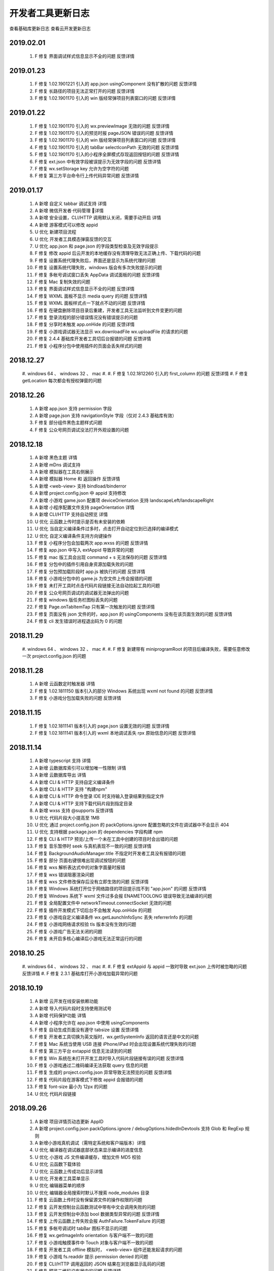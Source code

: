 开发者工具更新日志
=====================

查看基础库更新日志 查看云开发更新日志


2019.02.01
----------------------------------

  #. F 修复 界面调试样式信息显示不全的问题 反馈详情

2019.01.23
----------------------------------

  #. F 修复 1.02.1901221 引入的 app.json usingComponent 没有扩散的问题 反馈详情
  #. F 修复 长路径的项目无法正常打开的问题 反馈详情
  #. F 修复 1.02.1901170 引入的 win 版经常弹项目列表窗口的问题 反馈详情

2019.01.22
----------------------------------

  #. F 修复 1.02.1901170 引入的 wx.previewImage 无效的问题 反馈详情
  #. F 修复 1.02.1901170 引入的预览时报 pageJSON 错误的问题 反馈详情
  #. F 修复 1.02.1901170 引入的 win 版经常弹项目列表窗口的问题 反馈详情
  #. F 修复 1.02.1901170 引入的 tabBar selectIconPath 无效的问题 反馈详情
  #. F 修复 1.02.1901170 引入的小程序全屏模式存现返回按钮的问题 反馈详情
  #. F 修复 ext.json 中有效字段被误提示为无效字段的问题 反馈详情
  #. F 修复 wx.setStorage key 允许为空字符的问题
  #. F 修复 第三方平台命令行上传代码异常问题 反馈详情

2019.01.17
----------------------------------

  #. A 新增 自定义 tabbar 调试支持 详情
  #. A 新增 微信开发者·代码管理 详情
  #. A 新增 安全设置，CLI/HTTP 调用默认关闭，需要手动开启 详情
  #. A 新增 游客模式可以修改 appid
  #. U 优化 新建项目流程
  #. U 优化 开发者工具模态弹窗反馈的交互
  #. U 优化 app.json 和 page.json 的字段类型检查及无效字段提示
  #. F 修复 修改 appid 后云开发的本地缓存没有清理导致无法正确上传、下载代码的问题
  #. F 修复 设置系统代理失败后，界面还是显示为系统代理的问题
  #. F 修复 设置系统代理失败，windows 版会有多次失败提示的问题
  #. F 修复 多帐号调试窗口丢失 AppData 调试面板的问题 反馈详情
  #. F 修复 Mac 复制失效的问题
  #. F 修复 界面调试样式信息显示不全的问题 反馈详情
  #. F 修复 WXML 面板不显示 media query 的问题 反馈详情
  #. F 修复 WXML 面板样式点一下就点不动的问题 反馈详情
  #. F 修复 在硬盘删除项目目录后重建，开发者工具无法监听到文件变更的问题
  #. F 修复 登录流程的部分错误情况没有错误提示的问题
  #. F 修复 分享时未触发 app.onHide 的问题 反馈详情
  #. F 修复 小游戏调试器无法显示 wx.downloadFile wx.uploadFile 的请求的问题
  #. F 修复 2.4.4 基础库开发者工具切后台报错的问题 反馈详情
  #. F 修复 小程序分包中使用插件的页面会丢失样式的问题

2018.12.27
----------------------------------

  #. windows 64 、 windows 32 、 mac
  #.
  #. F 修复 1.02.1812260 引入的 first_column 的问题 反馈详情
  #. F 修复 getLocation 每次都会有授权弹窗的问题

2018.12.26
----------------------------------

  #. A 新增 app.json 支持 permission 字段
  #. A 新增 page.json 支持 navigationStyle 字段（仅对 2.4.3 基础库有效）
  #. F 修复 部分组件黑色主题样式问题
  #. F 修复 公众号网页调试没法打开外观设置的问题

2018.12.18
----------------------------------

  #. A 新增 黑色主题 详情
  #. A 新增 mDns 调试支持
  #. A 新增 模拟器在工具右侧展示
  #. A 新增 模拟器 Home 和 返回操作 反馈详情
  #. A 新增 <web-view> 支持 bindload/binderror
  #. A 新增 project.config.json 中 appid 支持修改
  #. A 新增 小游戏 game.json 配置项 deviceOrientation 支持 landscapeLeft/landscapeRight
  #. A 新增 小程序配置文件支持 pageOrientation 详情
  #. A 新增 CLI/HTTP 支持自动预览 详情
  #. U 优化 云函数上传时提示是否有未安装的依赖
  #. U 优化 当自定义编译条件过多时，点击打开自动定位到已选择的编译模式
  #. U 优化 自定义编译条件支持方向键操作
  #. F 修复 小程序分包会加载两次 app.wxss 的问题 反馈详情
  #. F 修复 app.json 中写入 extAppid 导致异常的问题
  #. F 修复 mac 版工具会出现 command + s 无法保存的问题 反馈详情
  #. F 修复 分包中的插件引用自身资源加载失败的问题
  #. F 修复 分包预加载阶段时 app.js 被执行的问题 反馈详情
  #. F 修复 小游戏分包中的 game.js 为空文件上传会报错的问题
  #. F 修复 未打开工具时点击代码片段链接无法自动拉起工具的问题
  #. F 修复 公众号网页调试的调试器无法弹出的问题
  #. F 修复 windows 版任务栏图标丢失的问题
  #. F 修复 Page.onTabItemTap 只有第一次触发的问题 反馈详情
  #. F 修复 页面没有 json 文件的时，app.json 的 usingComponents 没有在该页面生效的问题 反馈详情
  #. F 修复 cli 发生错误时进程退出码为 0 的问题

2018.11.29
----------------------------------

  #. windows 64 、 windows 32 、 mac
  #.
  #. F 修复 新建带有 miniprogramRoot 的项目后编译失败，需要任意修改一次 project.config.json 的问题

2018.11.28
----------------------------------

  #. A 新增 云函数定时触发器 详情
  #. F 修复 1.02.1811150 版本引入的部分 Windows 系统出现 wxml not found 的问题 反馈详情
  #. F 修复 小游戏分包加载失败的问题 反馈详情

2018.11.15
----------------------------------

  #. F 修复 1.02.1811141 版本引入的 page.json 设置无效的问题 反馈详情
  #. F 修复 1.02.1811141 版本引入的 wxml 本地调试丢失 rpx 原始信息的问题 反馈详情

2018.11.14
----------------------------------

  #. A 新增 typescript 支持 详情
  #. A 新增 云数据库索引可以增加唯一性限制 详情
  #. A 新增 云数据库导出 详情
  #. A 新增 CLI & HTTP 支持自定义编译条件
  #. A 新增 CLI & HTTP 支持 "构建npm"
  #. A 新增 CLI & HTTP 命令登录 IDE 时支持输入登录结果到指定文件
  #. A 新增 CLI & HTTP 支持下载代码片段到指定目录
  #. A 新增 wxss 支持 @supports 反馈详情
  #. U 优化 代码片段大小提高至 1MB
  #. U 优化 通过 project.config.json 的 packOptions.ignore 配置忽略的文件在调试器中不会显示 404
  #. U 优化 支持根据 package.json 的 dependencies 字段构建 npm
  #. F 修复 CLI & HTTP 预览/上传一个未在工具中创建的项目时会出错的问题
  #. F 修复 音乐暂停时 seek 与真机表现不一致的问题 反馈详情
  #. F 修复 BackgroundAudioManager.title 不指定时开发者工具没有报错的问题
  #. F 修复 部分 页面右键很难出现调试按钮的问题
  #. F 修复 wxs 解析表达式中的对象字面量时报错
  #. F 修复 wxs 错误阻塞渲染问题
  #. F 修复 wxs 文件修改保存后没有立即生效的问题 反馈详情
  #. F 修复 Windows 系统打开位于网络路径的项目提示找不到 "app.json" 的问题 反馈详情
  #. F 修复 Windows 系统下 wxml 文件过多会报 ENAMETOOLONG 错误导致无法编译的问题
  #. F 修复 全局配置文件中 networkTimeout.connectSocket 无效的问题
  #. F 修复 插件开发模式下切后台不会触发 App.onHide 的问题
  #. F 修复 小游戏自定义编译条件 wx.getLaunchInfoSync 丢失 referrerInfo 的问题
  #. F 修复 小游戏网络请求校验 tls 版本没有生效的问题
  #. F 修复 小游戏广告无法关闭的问题
  #. F 修复 未开启多核心编译后小游戏无法正常运行的问题

2018.10.25
----------------------------------

  #. windows 64 、 windows 32 、 mac
  #.
  #. F 修复 extAppid 与 appid 一致时导致 ext.json 上传时被忽略的问题 反馈详情
  #. F 修复 2.3.1 基础库打开小游戏加载异常的问题

2018.10.19
----------------------------------

  #. A 新增 云开发在线安装依赖功能
  #. A 新增 导入代码片段时支持使用测试号
  #. A 新增 代码保护功能 详情
  #. A 新增 小程序允许在 app.json 中使用 usingComponents
  #. F 修复 自动生成页面没有遵守 tabsize 设置 反馈详情
  #. F 修复 开发者工具切换为英文版时，wx.getSystemInfo 返回的语言还是中文的问题
  #. F 修复 Mac 系统当使用 USB 连接 iPhone/iPad 时会出现设置系统代理失败的问题
  #. F 修复 第三方平台 extappid 信息无法读到的问题
  #. F 修复 Win 系统在未打开开发工具时导入代码片段链接有误的问题 反馈详情
  #. F 修复 小游戏通过二维码编译无法获取 query 信息的问题
  #. F 修复 生成的 project.config.json 异常导致无法预览的问题 反馈详情
  #. F 修复 代码片段在游客模式下修改 appid 会报错的问题
  #. F 修复 font-size 最小为 12px 的问题
  #. U 优化 代码片段链接

2018.09.26
----------------------------------

  #. A 新增 项目详情页动态更新 AppID
  #. A 新增 project.config.json packOptions.ignore / debugOptions.hidedInDevtools 支持 Glob 和 RegExp 规则
  #. A 新增小游戏真机调试（需特定系统和客户端版本）详情
  #. U 优化 编译器在调试器底部状态来显示编译的进度信息
  #. U 优化 小游戏 JS 文件编译缓存，增加文件 MD5 校验
  #. U 优化 云函数下载体验
  #. U 优化 云函数上传成功后显示详情
  #. U 优化 开发者工具菜单显示
  #. U 优化 编辑器菜单的顺序
  #. U 优化 编辑器全局搜索时默认不搜索 node_modules 目录
  #. F 修复 云函数上传时没有保留源文件的操作权限的问题
  #. F 修复 云开发控制台云函数测试中带有中文会调用失败的问题
  #. F 修复 云开发控制台中添加 bool 数据类型异常的问题 反馈详情
  #. F 修复 上传云函数上传失败会报 AuthFailure.TokenFailure 的问题
  #. F 修复 多帐号调试时 tabBar 图标不显示的问题
  #. F 修复 wx.getImageInfo orientation 与客户端不一致的问题
  #. F 修复 小游戏触摸事件中 Touch 对象与客户端不一致的问题
  #. F 修复 开发者工具 offline 模拟时， <web-view> 组件还能发起请求的问题
  #. F 修复 小游戏 fs.readdir 提示 permission denied 的问题
  #. F 修复 CLI/HTTP 调用返回的 JSON 结果在浏览器显示乱码的问题
  #. F 修复 预览二维码没有居中的问题 反馈详情

2018.09.11
----------------------------------

  #. windows 64 、 windows 32 、 mac
  #.
  #. F 修复 1.02.1809101 版本在32位 windows 机器出现 wxml 编译失败导致异常的问题 反馈详情

2018.09.10
----------------------------------

  #. A 新增 小程序·云开发 详情
  #. F 修复 部分 windows 机器第一次点击预览会闪烁黑屏的问题
  #. F 修复 WXS 的 switch case 负数报错 反馈详情
  #. F 修复 无法调试客服按钮 反馈详情
  #. F 修复 开发者工具调用 wx.getAccountInfoSync 获取到的appid为空 反馈详情
  #. F 修复 第三方平台调用 wx.getAccountInfoSync 返回的不是 extAppId 反馈详情
  #. F 修复 编译前预处理命令不生效 反馈详情
  #. F 修复 packOptions.ignore 指定了在小程序目录内的文件的话会导致小程序无法启动 反馈详情
  #. 对 Beta 版用户的额外更新说明（相对于 Beta 版工具的额外更新内容）：
  #.
  #. A 新增 小游戏云开发 QuickStart
  #. F 修复 云开发控制台数据库经纬度显示反了 反馈详情

2018.08.30
----------------------------------

  #. A 新增 版本管理 详情
  #. A 新增 体验评分 详情
  #. A 新增 npm 支持 详情
  #. A 新增 英文版支持
  #. A 新增 小程序分包预加载调试（需基础库2.3.0支持）
  #. A 新增 小程序独立分包调试
  #. A 新增 plugin.json 中新增 page 会自动生成页面
  #. A 新增 代码片段管理反选功能
  #. A 新增 wxml 标签属性支持数字
  #. A 新增 编辑器折叠所有文件夹功能
  #. A 新增 项目配置支持 debugOptions 选项，可以隐藏指定源文件避免调试器不响应 详情
  #. F 修复 部分 windows 机器无法启动开发工具的问题 反馈详情
  #. F 修复 模拟器独立窗口后，最小化工具界面，页面刷新/切换后不渲染的问题 反馈详情
  #. F 修复 tabBar 图标失效的问题 反馈详情
  #. F 修复 打开一个新项目窗口然后关闭，会导致之前打开的项目窗口中 wx.connectSocket 无法设置 header 的问题
  #. F 修复 js 文件有非 UTF-8 格式的会导致预览时一直在 loading 的问题
  #. F 修复 自定义组件文件名中有空格会导致 wxml 编译失败的问题
  #. F 修复 自定义组件 wx:if 逻辑编译错误的问题 反馈详情
  #. F 修复 wxml 文件中有 <!----> 会导致异常的问题反馈详情
  #. F 修复 分包中 wxml 编译错误，控制台没有正常报错的问题
  #. F 修复 windows 版创建代码片段时名字使用特殊字符导致创建临时目录出错的问题
  #. F 修复 windows 版在控制台上按 ctrl + 鼠标滚轮会导致界面缩放的问题
  #. F 修复 小游戏意见反馈组件图片无法加载的问题 反馈详情
  #. U 优化 上传时版本号过短的问题 反馈详情
  #. U 优化 API 回调的实现逻辑

2018.08.08
----------------------------------

  #. F 修复 Mac 版开发者工具代理一直是 “直连网络” 的问题

2018.08.01
----------------------------------

  #. F 修复 小程序使用分包后，云测试提示代码包上限有误的问题 反馈详情
  #. F 修复 素材管理文件列表内容重叠的问题 反馈详情
  #. F 修复 模拟器工具栏消失的问题 反馈详情

2018.07.20
----------------------------------

  #. F 修复 1.02.1807120 带来的编译不生效的问题 反馈详情
  #. F 修复 界面调试样式覆盖规则计算错误的问题 反馈详情
  #. F 修复 分包根目录名字后缀相同时报错的问题 反馈详情

2018.07.12
----------------------------------

  #. A 新增 多帐号调试 详情
  #. A 新增 iPad 及横屏调试
  #. A 新增 素材管理支持 svg 文件
  #. A 新增 编辑器全局搜索支持更多文本文件
  #. U 优化 编辑器菜单采用原生菜单，避免被其他界面遮盖导致显示不全
  #. F 修复 远程调试网络面板某些请求会有乱码的问题 反馈详情
  #. F 修复 自定义组件在 1.6.3 基础库开发者工具报错的问题 反馈详情
  #. F 修复 快速编译，快速弹出/收回模拟器导致开发者工具黑屏的问题
  #. F 修复 断网后点击登录会出现开发者工具白屏的问题
  #. F 修复 用户代码触发开发者工具上传的问题 反馈详情
  #. F 修复 wx.setBackgroundColor 和 wx.setBackgroundTextStyle 在页面生命周期使用会报错的问题
  #. F 修复 插件功能页 json 配置没有生效的问题 反馈详情
  #. F 修复 界面调试样式覆盖规则计算错误的问题 反馈详情
  #. F 修复 wx.createAudioInstance src 是本地项目文件，动态设置 volume = 0 再设置回 1 后没有声音的问题
  #. F 修复 小游戏分包加载时，分包大小只包含 JS 文件的问题
  #. F 修复 小游戏使用分包时，2.1.0 以下基础库无法调试的问题 反馈详情
  #. F 修复 小游戏 wx.createUserInfoButton 无法使用本地图片的问题
  #. F 修复 通过二维码编译的场景值不符合预期的问题 反馈详情
  #. F 修复 wx.showToast icon = 'none' 时无法穿透的问题 反馈详情
  #. F 修复 自定义分析窗口无法再次打开的问题 反馈详情
  #. F 修复 分包根目录名字后缀相同时报错的问题 反馈详情

2018.06.12
----------------------------------

  #. windows 64 、 windows 32 、 mac
  #.
  #. A 新增 TGit 工具栏入口 详情
  #. F 修复 远程调试分包中使用插件报错的问题

2018.06.08
----------------------------------

  #. A 新增 自动预览功能 详情
  #. A 新增 远程调试 Network 面板
  #. A 新增 模拟器静音功能
  #. A 新增 代码断点检测及提示
  #. A 新增 支持插件页面
  #. A 新增 上传插件时推荐版本号
  #. A 新增 Storage 面板清除按钮及数据详情展示
  #. A 新增 项目详情 appid 复制按钮
  #. F 修复 Win10 1803 版本出现自动编译的问题 反馈详情
  #. F 修复 1.02.1805181 引入的组件中使用抽象节点 componentGenerics 时异常的问题 反馈详情
  #. F 修复 因在循环中使用断点导致重新编译时提示重启耗时过久的问题 反馈详情
  #. F 修复 项目中引入新插件时报错，需要切换一下基础库才能使用的问题
  #. F 修复 navigationStyle 为 custom 时显示异常的问题
  #. F 修复 wx.setTabbarItem 后重新编译无法恢复的问题 反馈详情
  #. F 修复 远程调试 typescript 源文件内容丢失的问题
  #. F 修复 压缩后的 js 文件无法正常格式化的问题
  #. F 修复 小游戏视频广告在模拟器缩放的情况下尺寸异常的问题

2018.05.18
----------------------------------

  #. windows 64 、 windows 32 、 mac
  #.
  #. F 修复 1.02.1805150 引入的 <web-view> 组件显示异常的问题 反馈详情
  #. F 修复 1.02.1805150 引入的小屏幕电脑上模拟器容器没有滚动条的问题
  #. F 修复 小程序 iPhoneX 模拟器刘海丢失的问题
  #. F 修复 覆盖安装后启动的工具版本号还是旧版本的问题
  #. F 修复 windows 安装界面乱码的问题 反馈详情
  #. F 修复 自定义组件中节点动态删除导致 wxml 面板白屏的问题 反馈详情
  #. F 修复 小游戏调用 wx.setPreferredFramesPerSecond 后丢帧的问题
  #. F 修复 小游戏使用 fs.writeFileSync 写入一个 ArrayBuffer 类型的数据，encoding 指定为 binary 时会导致写入的文件内容错误的问题
  #. F 修复 使用插件时，插件中的图片没有显示的问题
  #. F 修复 小程序中带有 sourcemap 时解析失败导致上传报错的问题

2018.05.15
----------------------------------

  #. A 新增 素材管理功能 详情
  #. A 新增 工具栏右键进行工具栏管理 详情
  #. A 新增 独立窗口显示模拟器和调试器的功能 详情
  #. A 新增 可以在工具栏切换小程序模式和插件模式
  #. A 新增 小程序使用的插件有更新时，在控制台提示插件更新
  #. A 新增 小游戏 wx.createUserInfoButton 调试支持（基础库需选择2.0.6）
  #. A 新增 当插件有更新时，在插件使用者的调试器控制台提示更新
  #. A 新增 插件 README.md 文档编辑及上传功能
  #. A 新增 小游戏广告展示
  #. U 优化 多核编译的实现方案
  #. U 优化 开发者工具中基础库的更新逻辑，实时获取最新的基础库
  #. F 修复 1.02.1804251 引入的修改 game.json 中的 deviceOrientation 不生效的问题
  #. F 修复 1.02.1804251 引入的小游戏重新编译时音效没有重置的问题
  #. F 修复 1.02.1804251 引入的 addEventListener 报错导致无法显示页面的问题 反馈详情
  #. F 修复 小游戏 wx.getUpdateManager 无效的问题
  #. F 修复 小游戏 wx.onShow 偶尔不触发的问题
  #. F 修复 小游戏默认背景颜色与真机不一致的问题
  #. F 修复 小游戏 状态栏位置异常的问题
  #. F 修复 小程序业务逻辑（复杂计算或死循环）导致重新编译无效的问题
  #. F 修复 横屏时 iPhoneX 刘海位置异常的问题
  #. F 修复 wx.showModal 在页面路由之后消失的问题
  #. F 修复 开启自动保存修改时，在 app.json 中新增 page 出现多个中间页面的问题
  #. F 修复 开发者工具 1.6.0 基础库调用 wx.createInnerAudioContext 无效的问题
  #. F 修复 <picker fields="year" value="2018"/> 显示 1970 的问题 反馈详情
  #. F 修复 开发者工具支持 HTTP2 而真机不支持 HTTP2，导致网络 Response Headers 大小写不一致的问题
  #. F 修复 不处理 wx.authorize 授权窗，直接重新编译，再也无法弹出授权窗，清除缓存编译也无法弹出的问题
  #. F 修复 多开项目时社区消息会重复通知的问题
  #. F 修复 命令行调用无法打开游客模式的项目的问题
  #. F 修复 点击胶囊关闭按钮，不会触发 App.onHide 的问题
  #. F 修复 自带背景音乐播放器窗口没有播放按钮的问题 反馈详情
  #. F 修复 快速修改 text 节点时在 WXML 面板中显示异常的问题
  #. F 修复 referrerInfo.extraData 类型与文档不一致的问题 反馈详情
  #. F 修复 <web-view> src 没有更新的问题 反馈详情

2018.04.25
----------------------------------

  #. A 新增 搜索动态页 详情
  #. A 新增 wx.getUserInfo 升级提示
  #. F 修复 小游戏使用自定义编译条件预览时，真机没有 query 的问题
  #. F 修复 2.0.0 基础库 <button open-type="getUserInfo"></button> 无效的问题 反馈详情

2018.04.12
----------------------------------

  #. F 修复 1.02.1804080 引入的编译条件为分包内页面时无法加载的问题 反馈详情
  #. F 修复 1.02.1804080 引入的页面白屏的问题 反馈详情
  #. F 修复 未使用插件时，出现 [non-writable] 的提示的问题
  #. F 修复 navigationStyle 为 'custom' 时，获取的 windowHeight 与真机不一致的问题 反馈详情
  #. F 修复 wx.showModal 没有覆盖 tabbar 的问题

2018.04.08
----------------------------------

  #. A 新增 编辑器文件标签打开策略设置
  #. A 新增 iPhone X 刘海效果
  #. A 新增 App.onPageNotFound 的调试支持 详情
  #. A 新增 远程调试带插件的小程序支持
  #. A 新增 project.config.json 的 ignore 字段 详情
  #. A 新增 项目设置中展示插件信息、分包大小
  #. A 新增 自定义预处理命令 详情
  #. A 新增 支持分包中使用插件
  #. F 修复 同步 API 导致内存泄漏的问题
  #. F 修复 <web-view> 链接带 #wechat_redirect 无法加载的问题
  #. F 修复 在 tabbar 页面调用 wx.redirectTo 后再调用 wx.switchTab 到同一 tabbar，页面出错的问题
  #. F 修复 网络请求 API 没有带上对应模拟器设备的 userAgent 的问题
  #. F 修复 项目管理删除无效项目不生效的问题 反馈详情
  #. F 修复 只有设置页面时，无法关闭开发者工具的问题
  #. F 修复 当项目目录在 node_modules 下时，无法感知文件变更的问题
  #. F 修复 1.02.1803210 版本导致的 WXML 面板，某些情况下不显示子节点的问题 反馈详情
  #. F 修复 远程调试 CanvasContext.measureText 报错的问题
  #. F 修复 WXML 面板无法审查自定义组件内节点的问题
  #. F 修复 WXSS 文件解析异常导致无法查看节点样式的问题 反馈详情
  #. F 修复 某些情况下新增编译条件无效的问题 反馈详情
  #. F 修复 切换模拟器网络为 offline 后，Socket接口还能正常发送的问题。
  #. F 修复 BackgroundAudioManager 不回调 onCanplay 的问题 反馈详情

2018.04.12
----------------------------------

  #. F 修复 1.02.1804080 引入的编译条件为分包内页面时无法加载的问题 反馈详情
  #. F 修复 1.02.1804080 引入的页面白屏的问题 反馈详情
  #. F 修复 未使用插件时，出现 [non-writable] 的提示的问题
  #. F 修复 navigationStyle 为 'custom' 时，获取的 windowHeight 与真机不一致的问题 反馈详情
  #. F 修复 wx.showModal 没有覆盖 tabbar 的问题

2018.04.08
----------------------------------

  #. A 新增 编辑器文件标签打开策略设置
  #. A 新增 iPhone X 刘海效果
  #. A 新增 App.onPageNotFound 的调试支持 详情
  #. A 新增 远程调试带插件的小程序支持
  #. A 新增 project.config.json 的 ignore 字段 详情
  #. A 新增 项目设置中展示插件信息、分包大小
  #. A 新增 自定义预处理命令 详情
  #. A 新增 支持分包中使用插件
  #. F 修复 同步 API 导致内存泄漏的问题
  #. F 修复 <web-view> 链接带 #wechat_redirect 无法加载的问题
  #. F 修复 在 tabbar 页面调用 wx.redirectTo 后再调用 wx.switchTab 到同一 tabbar，页面出错的问题
  #. F 修复 网络请求 API 没有带上对应模拟器设备的 userAgent 的问题
  #. F 修复 项目管理删除无效项目不生效的问题 反馈详情
  #. F 修复 只有设置页面时，无法关闭开发者工具的问题
  #. F 修复 当项目目录在 node_modules 下时，无法感知文件变更的问题
  #. F 修复 1.02.1803210 版本导致的 WXML 面板，某些情况下不显示子节点的问题 反馈详情
  #. F 修复 远程调试 CanvasContext.measureText 报错的问题
  #. F 修复 WXML 面板无法审查自定义组件内节点的问题
  #. F 修复 WXSS 文件解析异常导致无法查看节点样式的问题 反馈详情
  #. F 修复 某些情况下新增编译条件无效的问题 反馈详情
  #. F 修复 切换模拟器网络为 offline 后，Socket接口还能正常发送的问题。
  #. F 修复 BackgroundAudioManager 不回调 onCanplay 的问题 反馈详情

2018.03.21
----------------------------------

  #. windows 64 、 windows 32 、 mac
  #.
  #. F 修复 TLS 版本校验出错的问题 反馈详情
  #. F 修复 wx.chooseVideo 没有回调的问题
  #. F 修复 插件中没有 WXML 文件时报错的问题
  #. F 修复 开发者工具更新逻辑异常的问题

2018.03.15
----------------------------------

  #. F 修复 上报更新导致 wx.uploadFile 返回值异常的问题
  #. F 修复 申请测试报告时报错的问题 反馈详情
  #. F 修复 频繁调用 wx.downloadFile 后 wx.saveFile 于同一网络图片时，可能出错的问题
  #. F 修复 wx.setTabBarItem 不支持图标地址绝对路径的问题 反馈详情
  #. F 修复 onShareAppMessage 不能展示临时图片的问题
  #. F 修复 插件中自定义组件样式丢失的问题 反馈详情
  #. F 修复 审查节点时，WXML 面板没有高亮对应节点的问题 反馈详情
  #. F 修复 工具覆盖安装后出现无法监听文件变更的问题 反馈详情

2018.03.13
----------------------------------

  #. A 新增 小程序插件开发支持 详情
  #. A 新增 小程序代码片段功能 详情
  #. A 新增 通过二维码调试功能，可以调试获取二维码所生成的二维码
  #. A 新增 Network 面板显示 wx.uploadFile、wx.downloadFile 的内容
  #. A 新增 wx.getImageInfo 返回图片的方向和类型
  #. F 修复 界面调试没有显示 padding、margin 的问题
  #. F 修复 wx.request 没有校验 method 的问题 反馈详情
  #. F 修复 项目列表页中没有按最近使用时间排序的问题
  #. F 修复 小游戏编译条件场景值为 1044 时没有 shareInfo 的问题
  #. F 修复 网页调试 devicePixelRatio 不正确的问题 反馈详情
  #. F 修复 tabbar 没有 icon 时文字没有居中对齐的问题反馈详情
  #. F 修复 腾讯云恢复开发环境后，选择智能上传时，没有全量上传的问题
  #. F 修复 开发者工具可以新建名称为 "." 的文件夹的问题 反馈详情
  #. F 修复 公众号网页调试地址栏下拉选择错误的问题
  #. U 优化 开发者工具卡顿的问题

2018.02.27
----------------------------------

  #. F 修复 长文本中文乱码问题 反馈详情
  #. F 修复 用命令行 / http 上传第三方平台小程序代码没有上传至对应用户的问题 反馈详情

2018.02.08
----------------------------------

  #. A 新增 iPhone X 尺寸
  #. U 更新 自动补全更新
  #. F 修复 多开时登录态丢失问题 反馈详情
  #. F 修复 Windows 某些版本下工具可能打不开的问题 反馈详情
  #. F 修复 硬盘空间满的时候，如果保存出错文件会被清空的问题 反馈详情
  #. F 修复 wx.getSystemInfo 返回缺少 batteryLevel 的问题
  #. F 修复 部分 API 自动补全格式错误 反馈详情
  #. F 修复 wx.navigateBackMiniProgram 返回信息错误问题 反馈详情
  #. F 修复 焦点不在编辑器时，按下跳转文件快捷键没有自动让它获取到焦点的问题
  #. F 修复 在 app.json 编辑 pages 自动创建文件时，路径逾越了项目路径也能成功的问题
  #. F 修复 app.json 中 enablePullDownRefresh 没有严格校验类型的问题 反馈详情

2018.02.01
----------------------------------

  #. A 新增 多开项目
  #. A 新增 小程序远程调试(需要更新客户端版本) 详情
  #. A 新增 sourceMap 文件解析
  #. A 新增 wx.showTabBar、wx.hideTabBar、wx.setTabBarStyle、wx.setTabBarItem、Page.onTabItemTap 调试支持
  #. F 修复 1.02.1801081 版本 wxss 编译器更新失败的问题 反馈详情
  #. F 修复 使用自定义组件后 AppData 面板无法使用的问题 反馈详情
  #. F 修复 Mac 版本，如果目录存在 .DS_Store，删除目录时提示非空的问题
  #. F 修复 部分系统上黑屏的问题 反馈详情
  #. F 修复 部分系统上无法获取 webgl 的问题 反馈详情

2017.12.15
----------------------------------

  #. A 新增 命令行调用工具执行打开、预览、上传等功能 详情
  #. A 新增 通过 HTTP 调用工具执行打开、预览、上传等功能 详情
  #. A 新增 编辑器 Git 展示支持 详情
  #. A 新增 第三方平台 ext.json 新增 directCommit 字段,用于直接代小程序提交审核 详情
  #. A 新增 WXML 面板属性自动补全
  #. U 更新 编辑器自动补全
  #. U 优化 提升预览上传性能，预览时展示正在编译的文件
  #. U 优化 增加预览上传队列，优化频繁预览上传的性能
  #. U 优化 项目列表小程序封面截图策略与性能
  #. U 优化 创建项目时目录不合法的提示

2017.11.30
----------------------------------

  #. A 新增 详情页中展示基础库用户使用率及线上版小程序设置的最低基础库
  #. A 新增 项目详情页显示业务域名（webview 可信域名）
  #. A 新增 开启不校验安全域名时，也不校验 webview 的业务域名
  #. F 修复 场景值为 1044 时，返回的 scene 字段是 String 类型而不是 Number 类型的问题
  #. F 修复 断网的时候 socket 没有提示信息的问题
  #. F 修复 安装包重复下载问题
  #. F 修复 wx.downloadFile 响应 404 时，没有返回 tempFilePath 的问题
  #. F 修复 project.config.json 中 miniprogramRoot 设置的路径以 / 结尾的话会导致编辑器保存自动编译不成功的问题
  #. F 修复 支持 sourcemap 文件在调试器中的加载。反馈详情
  #. U 优化 复制二维码的交互
  #. U 优化 创建项目页增加注册小程序的入口

2017.11.16
----------------------------------

  #. F 修复 导航条背景色错误时白屏问题 反馈详情
  #. F 修复 小程序页面跳转时 WXML 面板可能空白的问题 反馈详情
  #. F 修复 修复计算上传代码包错误的问题 反馈详情
  #. A 新增 新建项目时可以选择创建腾讯云的 quick start 项目。
  #. A 新增 编辑器右键创建 Component 功能。
  #. F 修复 模拟器选择 offline 后，没有明确提示问题。 反馈详情
  #. F 修复 wx.downloadFile 的 downloadTask.onProgressUpdate 缺少返回参数totalBytesWritten、totalBytesExpectedToWrite 的问题。反馈详情
  #. F 修复 工具异常退出后仍然有进程未关闭并占用大量CPU资源的问题。
  #. F 修复 切换设备时 rpx 计算有误的问题。 反馈详情
  #. F 修复 websocket 自动断开时，未重置连接状态的问题。 反馈详情
  #. F 修复 <web-view> 页面分享时 Page.onShareAppMessage 回调参数没有 webViewUrl 的问题。反馈详情
  #. F 修复 <web-view> 中的网页有 iframe 导致网页主页面无法调用 JSSDK 的方法的问题。 反馈详情
  #. F 修复 <web-view> 没有校验 iframe 中链接合法性的问题
  #. F 修复 wxml style 列表无法滚动到底部的问题。 反馈详情
  #. F 修复 wxml 大量节点更新时导致调试器整体卡顿的问题。 反馈详情
  #. F 修复 wxml 显示嵌套 <text> 出错的问题。
  #. F 修复 wx.authorize 用户拒绝依然回调 ok 的问题。 反馈详情
  #. F 修复 自定义编译条件预览时自定义参数有误的问题。 反馈详情
  #. F 修复 路由 API 在目标页面获取的参数与客户端不一致的问题。 反馈详情
  #. U 优化 项目列表的视觉展示。
  #. U 优化 编辑器显示目录树的功能图标位置固定。 反馈详情
  #. U 优化 预览/上传前先计算项目代码包大小再进行编译打包处理，避免项目过大导致内存溢出。

2017.11.02
----------------------------------

  #. A 新增 可以上传 php 代码到腾讯云，QuickStart Demo 地址
  #. A 新增 <web-view> 组件调试支持 详情
  #. A 新增 自定义组件调试支持，需在项目配置中勾选 "预览/上传时使用新特性" 选项 详情
  #. U 优化 Storage Panel 大于 300 个项目时，不一次性展示全部
  #. U 优化 编辑器不补全 BOM、DOM 的接口
  #. F 修复 不打开 Storage Panel 的情况下调用 wx.setStorage 开发者工具内存泄露的问题
  #. F 修复 Storage Panel 存储非法值导致奔溃的问题
  #. F 修复 自定义编译条件当场景值为 1020、1035、1036、1043 允许填 appid
  #. F 修复 Wxml Panel 在节点替换的情况下，旧节点没有移除的问题
  #. F 修复 wx.connectSocket 接口在超过数量限制时表现与客户端不一致的问题 反馈详情
  #. F 修复 编辑器无法打开大写后缀名的图片的问题
  #. F 修复 1.01.171019 版本导致 wx.getImageInfo 报错的问题
  #. F 修复 wx.downloadFile 下载文件无法打开的问题 反馈详情

2017.10.19
----------------------------------

  #. F: 修复 1.01.171013 版本更新导致的 App.onLaunch 中 API 调用没有回调的问题
  #. F: 修复 1.01.171013 windows 版本可执行文件数字签名异常的问题
  #. F: 修复 getPhoneNumber 需要短信验证时依旧回调成功的问题
  #. F: 修复 公众号网页调试无法添加自定义设备的问题

2017.10.18
----------------------------------

  #. F: 修复 管理项目时选择多个项目，界面异常的问题 反馈详情
  #. F: 修复 域名检查大小写敏感的问题 反馈详情
  #. F: 修复 1.01.171013 版本更新导致的 wxml panel 空白的问题 反馈详情
  #. F: 修复 编辑器全局搜索某些字符时可能崩溃的问题 反馈详情

2017.10.16
----------------------------------

  #. F: 修复 wx.canvasToTempFilePath 出错的问题 反馈详情
  #. F: 修复 创建项目时， project.config.json 没有兼容旧版 svr/client 字段的问题，新字段为 qcloudRoot/miniprogramRoot
  #. F: 修复 image 组件 src 为空时有 404 提示的问题

2017.10.13
----------------------------------

  #. A: 新增 清除全部缓存功能
  #. A: 新增 清除登录状态功能
  #. A: 新增 控制台输入 showDecryptedInfo 可以获取加解密信息，帮助开发者验证解密结果是否正确
  #. A: 新增 编辑代码时可自动补全 require、import 语句的 js 文件路径
  #. F: 修复 第一次编译模拟器白屏的问题
  #. F: 修复 编辑器文件重命名为已存在文件时直接覆盖的问题
  #. F: 修复 带端口的域名在域名检查没有错误提示的问题
  #. F: 修复 page.json 中 disableScroll 无效的问题
  #. F: 修复 wx.openCard 出错的问题 反馈详情
  #. F: 修复 wx.chooseVideo 缺失返回值的问题 反馈详情
  #. F: 修复 wx.captureScreen 失败的问题
  #. F: 修复 公众号网页调试缺失日志的问题 反馈详情
  #. F: 修复 下载并发数在重新编译后没有重置的问题
  #. U: 优化 模拟器加载小程序的方案调整为不通过代理直连本地服务器，减少代理设置异常对模拟器小程序加载的影响
  #. U: 优化 调试器 WXML、Storage 的某些内容展示方式

2017.09.25
----------------------------------
 (1.01.170925)
  #. A 新增 1.5.4 基础库
  #. A 新增 点击模拟器状态栏可以复制相关参数的功能
  #. A 新增 创建项目时，工程目录下会自动生成 project.config.json 文件，方便导入时保留相关配置
  #. A 新增 可自定义常用功能的快捷键
  #. U 优化 新建项目默认打开自动补全样式的功能
  #. U 优化 进入项目后自动编译小程序
  #. F 修复 wx.downloadFile 当 URL 不合法时不执行回调的问题
  #. F 修复 调用某些 API 不触发 onShow、onHide 函数的问题
  #. F 修复 公众号网页调试 devtools 中无法点击链接打开网页的问题
  #. F 修复 格式化代码时将 <text> 标签内的内容缩进的问题
  #. U 优化 改良了编辑器在打开、删除、重命名文件时的表现行为
  #. F 修复 编辑器显示文件大小不正确的问题
  #. U 优化 部分界面外观优化，更易操作可读

2017.09.13
----------------------------------
 (1.01.170913)
  #. A 新增 1.5.3 基础库
  #. U 优化 为工具栏、模拟器、编辑器、目录树、调试器界面的显示隐藏切换增加快捷键
  #. U 优化 编辑器同时编辑若干同名文件时，文件标签的标题显示文件夹或路径名称来区分
  #. U 优化 上传代码时自动填写上次提交的版本号和备注
  #. U 修复 工具不支持 fiddler 和 charles 抓包的问题
  #. F 修复 创建项目时候判断是否空目录时 Mac 下未排除隐藏文件的问题
  #. F 修复 开发者工具内部错误导致的 crash 问题
  #. F 修复 工具栏隐藏后无法显示预览二维码的问题
  #. F 修复 选择旧基础库在重启工具后不生效的问题
  #. F 修复 API wx.getWeRunData 在未开通微信运动时未正确提示的问题
  #. F 修复 登录态失效时创建项目失败没有提示的问题
  #. F 修复 地理位置模拟只生效一次的问题
  #. F 修复 模拟器缩放时页面底部被遮住了一部分的问题
  #. F 修复 app.json 中 unicode 未正常展示的问题
  #. F 修复 点击腾讯云恢复开发环境没有提示的问题
  #. F 修复 模拟器缩放时切后台后的场景值列表样式异常的问题
  #. F 修复 编辑器目录在新建和右键点击时显示效果出错的问题
  #. F 修复 Picker 组件选择第一个值出错的问题
  #. F 修复 重新编译后 audio api 依然在播放音乐的问题
  #. F 修复 app.json 指定 tabBar 的selectedColor不生效的问题
  #. F 修复 Windows 系统下无法编辑和保存局域网内文件的问题

2017.09.06
----------------------------------
 (1.01.170906)
  #. F 修复 使用 wx:key 的 warning 重复出现的问题 反馈详情
  #. F 修复 使用 工具中自定义分享图功能无法使用的问题
  #. F 修复 从标签页跳转到新的页面，在跳转完成之前会显示其他标签页的问题 反馈详情
  #. F 修复 公众号开发中 touch 模拟未生效的问题 反馈详情
  #. F 修复 wxss编译错误提示不正确的问题反馈详情
  #. F 修复 使用 project.config.json 导致右键新建页面失败的问题
  #. F 修复 编辑 wxml 文件缺失补全的问题
  #. F 修复 navigationBarTextStyle 默认值错误的问题
  #. F 修复 wxml panel 节点缺失的问题
  #. F 修复 wxml panel 选中元素会跳到之前选中的问题
  #. F 修复 wx.request 的 Referer 附带的 appid 不对的问题 反馈详情
  #. F 修复 wx.chooseAddress 没有模拟返回数据的问题
  #. F 修复 wxml panel 中鼠标手势不对的问题
  #. F 修复 分享无法使用自定义图片的问题
  #. F 修复 .sql 文件无法查看的问题
  #. F 修复 storage panel 显示出旧数据的问题
  #. F 修复 检查域名和 TLS 版本时，网络请求无法回调的问题
  #. F 修复 工具中 template 标签内的 wxml 无法格式化
  #. F 修复 pageScrollTo 调用没有效果的问题
  #. F 修复 新版工具中最小字号只能为 12px 的问题
  #. F 修复 错误提示框在错误过长的情况下无法关闭的问题
  #. F 修复 脚本文件名中有空格或者是中文文件名无法加载的问题
  #. U 优化 编译有错误，不主动弹出调试器
  #. U 优化 使用 project.config.json 修改 client 之外的文件，不触发编译
  #. U 优化 使用 Webview 复用，优化工具卡顿问题
  #. U 优化 删除 F8 F10 快捷键占用的问题 反馈详情
  #. F 修复 app.json 指定 borderStyle 不生效的问题 反馈详情
  #. U 优化 编辑器的替换快捷键改为 Ctrl + Shift + R，避免与刷新 Ctrl + R 冲突

2017.09.01
----------------------------------

  #. F 修复 wxml panel 选中节点跳动的问题
  #. F 修复 wxml panel 鼠标为圆点的问题
  #. F 修复 编辑器快捷键格式化代码失效的问题
  #. F 修复 <picker> 选择第一个异常的问题
  #. F 修复 wxml 编译导致 <radio-group> 在 Page.setData 之后选中状态被重置的问题
  #. F 修复 第三方平台小程序 Refer 异常的问题
  #. F 修复 公众号网页开发触摸模拟不生效的问题
  #. F 修复 公众号网页开发页面变大的问题
  #. F 修复 console panel 日志重复显示问题
  #. F 修复 上传代码时上次的输入没有记录的问题
  #. F 修复 保存文件自动编译时，文件保存没有生效的问题
  #. F 修复 ext.json 中 extEnable 为 false，到手机上预览依旧生效的问题
  #. F 修复 页面字体大小异常的问题
  #. F 修复 修复了在外部编辑器编辑了文件，工具不能检测到更改的问题
  #. F 修复 设备选择时 wx.getSystemInfo 的内容不对的问题

2017.08.31
----------------------------------

  #. A 新增 快捷键 F8 显示隐藏工具栏
  #. U 优化 当有错误的时候 console 面板不会自动弹出
  #. F 修复 保存时自动编译，编译时自动保存无法保存所有文件的问题
  #. F 修复 第三方平台小程序打开项目报错的问题
  #. F 修复 启动工具后显示网络连接错误，增加错误提示
  #. F 修复 模拟器在一些设备上显示模糊的问题
  #. F 修复 wxss 编译错误提示不正确的问题
  #. F 修复 某些第三方编辑器打开文件会触发工具自动编译的问题
  #. F 修复 网页调试 hash 变化会 load 页面的问题
  #. F 修复 网页调试 alert、confirm 不显示的问题
  #. F 修复 网页调试添加卡券屏幕缩放无效的问题
  #. F 修复 网页调试 urlbar 输入后自动匹配，按键盘向下键然后 load 不了

2017.08.30
----------------------------------

  #. A 新增 申请测试报告功能 详情
  #. A 新增 WXS 功能 详情
  #. A 新增 发布腾讯云功能 详情
  #. U 优化 全新的视觉和交互体验
  #. U 优化 更新内核版本
  #. 历史版本下载 2017.08.30 (0.22.203100)
  #. windows 64 、 windows 32 、 mac
  #.

2017.08.21
----------------------------------

  #. F 修复 1.5.0 基础库造成开发工具 AppData panel 失效的问题
  #. F 修复 API chooseInvoiceTitle 出现脚本错误的问题

2017.08.18
----------------------------------

  #. 新增 4 个全新 API 包括获取发票抬头，指纹识别，主动触发下拉刷新等
  #. 更新 API shareAppMessage 支持分享时自定义卡片配图
  #. 更新 组件 <button> 支持客服会话分享小程序卡片及传入源页面信息
  #. 优化后台拉起小程序时 reLaunch 逻辑
  #. 工具更新
  #. F 修复 编辑器设置自动换行和主题不生效的问题。反馈详情
  #. F 修复 网页调试 UA 不正确的问题
  #. 工具更新
  #. A 新增 功能 自定义数据上报调试 详情
  #. F 修复 <picker> bindchange 事件选中 value 值不对的问题
  #. F 修复 编辑器设置自动换行和主题不生效的问题 反馈详情
  #. 工具更新 (0.19.191100)
  #. A 新增 基础库 1.4.0 调试支持
  #. A 新增 性能 Trace 工具 详情
  #. A 新增 Win 菜单栏 hover 时改变背景色 反馈详情
  #. F 修复 全局搜索结果页切换标签回来滚动位置不应回到顶部的问题 反馈详情
  #. F 修复 文件大小写不一致问题导致部分文件系统大小写敏感用户开启工具白屏的问题
  #. F 修复 WXML 和 WXSS 代码格式化时缩进没有依据配置
  #. F 修复 微信授权窗口没有设置缺省头像的问题
  #. F 修复 使用 button 触发分享时候工具会有两次 onShareAppMessage 事件的问题

2017.06.22
----------------------------------

  #. F 修复 开发工具中 wx.uploadFile header 设置无效的问题 反馈详情
  #. F 修复 开发者工具打开公众号网页报项目属性获取失败错误的问题
  #. 0.18.182100
  #. A 新增 基础库 1.3.0 调试支持
  #. A 新增 编辑器状态栏显示文件大小
  #. A 新增 编辑器增加跳转到左边 / 右边文件的快捷键 Ctrl(Command) + PageUp 和 Ctrl(Command) + PageDown
  #. A 新增 显示图片时状态栏右侧会给出图片大小信息
  #. U 优化 编辑器中删除文件不会硬盘删除而是移到回收站
  #. U 优化 上传代码的交互，去除扫码确认，并给予默认 项目备注
  #. F 修复 tabbar 图标工具上错误支持了 svg 图片的问题 反馈详情
  #. F 修复 windows 设置 http_proxy 环境变量可能导致无法登陆问题
  #. F 修复 新建 Page 时 app.json 中路径添加出错的问题 反馈详情
  #. F 修复 wx.uploadFile wx.downloadFile 设置 networkTimeout 无效的问题
  #. F 修复 提交预览或者上传时，检查 tabbar icon 超过 40kb 返回的错误码有误的问题 反馈详情
  #. F 修复 开启自动保存后 app.json 修改后立刻关闭再打开后内容被置空的问题的问题
  #. F 修复 开发者工具中可以使用 Image 但是移动设备中无法使用的问题
  #. F 修复 某些情况下上传代码会出现二维码无效提示的问题
  #. F 修复 上传成功后没有提示的问题

2017.05.26
----------------------------------

  #. A 新增 基础库 1.2.2 调试支持
  #. F 修复 基础库切换导致异常的问题
  #. F 修复 页面内分享会调用两次 Page.onShareAppMessage 的问题
  #. F 修复 工具外部修改代码文件或文件夹时出现编译异常的问题
  #. F 修复 wx.uploadFile 网络状态码不为 200 回调 fail 与客户端不一致的问题

2017.05.19
----------------------------------

  #. A 新增 基础库 1.2.1 调试支持。
  #. U 优化 App 和 Page 中的函数自动补全
  #. F 修复 条件编译中的 query 在 App.onLaunch 时多 decode 一次的问题
  #. F 修复 首页的 json 文件出错，且 tabbar 中有空路径时工具无法启动的问题
  #. F 修复 开启上传代码样式文件自动补全时，wxss 文件有误导致一直在上传中的问题 反馈详情
  #. F 修复 wx.previewImage 中参数为非字符串时工具异常的问题
  #. F 修复 网页调试中刷新和下拉地址栏按钮无效
  #. F 修复 网页调试菜单栏缺失跳转按钮、Mac 下缺失后退、前进、选中地址栏的问题 反馈详情
  #. F 修复 使用"关闭其他标签"后，使用 Ctrl+s 保存当前文件，会恢复之前关闭的其他标签的问题 反馈详情
  #. F 修复 有时外部修改文件保存后自动编译时报网络错误的问题
  #. F 修复 有 tabbar 的小程序启动时还未加载完时快速切换到另一个 tab 然后马上切换回来会出错的问题

2017.05.09
----------------------------------

  #. F 修复 RapidSSL 证书被判断为非法证书的问题 反馈详情
  #. F 修复 wxss 压缩导致 @import 文件丢失文件的问题
  #. F 修复 模拟器内容高度错误的问题 反馈详情
  #. F 修复 清楚数据缓存功能失效的问题 反馈详情
  #. F 修复 app.json 中添加新页面不会自动创建页面的问题 反馈详情
  #. F 修复 文件光标定位问题和从 wxss 栏打开文件双开问题 反馈详情
  #. F 修复 设置了文件名字大小写敏感的系统，无法打开开发工具的问题 反馈详情

2017.05.08
----------------------------------

  #. A 新增 wx.addCard、wx.openCard 调试支持
  #. A 新增 wx.request 时 https 证书的校验，非法证书将会请求失败
  #. A 新增 获取更多转发信息的调试支持 详情
  #. A 新增 基础库切换详情
  #. A 新增 脚本断点提示，当有断点时，在 devtools 上方会有相关的提示以及操作区
  #. A 新增 开发者社区新消息的提醒的功能
  #. A 新增 详细的菜单项
  #. A 新增 设备切换为 Android 后支持自定义宽高的功能
  #. A 新增 wxss文件代码压缩功能
  #. A 新增 编辑器设置页：支持外观配置，编译配置 详情
  #. A 新增 编辑器配置: tab 是否转空格、tab 的大小详情
  #. A 新增 编辑器配置：修改时自动保存、编译时自动保存、文件变化时刷新小程序详情
  #. A 新增 编辑器右键新建 Page 的功能
  #. A 新增 编辑器 ctrl + n 新建临时文件
  #. U 优化 编辑器自动补全的体验
  #. U 优化 编辑器获取系统字体缓慢的问题
  #. U 优化 编辑器全局搜索结果 Tab 位置可移动
  #. U 优化 编辑器顶部文件栏标签宽度自适应文件名字
  #. U 优化 编辑器全局搜索的体验问题
  #. U 优化 编辑器新建文件的体验问题
  #. U 优化 开发者工具页面切换的速度
  #. U 优化 wxml panel 的操作体验
  #. F 修复 wx.request 在没有设置超时时间的情况下，超时时没有返回的问题
  #. F 修复 某些情况下新建目录失败的问题
  #. F 修复 开发工具中 wxss 文件 background-image 可以使用本地图片同客户端不一致的问题
  #. F 修复 wxml panel 对于 text 从空值动态添加文本会显示错误的问题
  #. F 修复 windows 版开发工具在扫码登录页无法关闭应用的问题
  #. F 修复 登录二维码过期无法自动刷新的问题
  #. F 修复 编辑器目录树单击打开文件时文件没有获得焦点的问题
  #. F 修复 编辑器文件列表底部右键菜单显示不全的问题
  #. F 修复 编辑器跳转文件时，文件名前空白字符时无法搜索文件的问题
  #. F 修复 编辑器全局搜索结果打开文件失败的问题
  #. F 修复 wx.createCanvasContext 自动补全出错的问题
  #. F 修复 wx.chooseAddress 不会弹授权框以及返回缺失 telNumber 的问题
  #. F 修复 wx.uploadFile、wx.downloadFile 在 url 格式错误时没有回调的问题
  #. F 修复 wx.uploadFile、wx.downloadFile header 中没有 referer 的问题
  #. F 修复 wx.request 在检查 TLS 版本时出现内存泄漏的问
  #. F 修复 wx.getSystemInfo 宽高与真实设备不一致的问题
  #. F 修复 wx.getLocation 返回值缺少 speed、accuracy 的问题
  #. F 修复 wx.showModal 点击取消按钮 res.cancel 为 false 的问题
  #. F 修复 wx.scanCode 网络切换为 none 时与客户端表现不一致的问题
  #. F 修复 App.onLaunch 获取的场景值为字符串与客户端不一致的问题
  #. F 修复 自定义条件编译的参数在 Page.onLoad 中获取的 query 与客户端不一致的问题
  #. F 修复 使用轮询调用 setData 会导致内存泄露的问题
  #. F 修复 tabBar iconPath 以 / 或者 ./ 开头，编译出错的问题
  #. F 修复 自定义预览未填写 启动页面 字段时候，生成的二维码未带上自定义参数的问题
  #. F 修复 wxml panel 在某些情况下不能正常显示的问题
  #. F 修复 对 TrustAsia 证书判断错误的问题

2017.03.29
----------------------------------

  #. F 修复 windows 版工具缺失文件的问题 反馈详情
  #. F 修复 wx.scanCode 失败的问题 反馈详情
  #. F 修复 API wx.redirect 第一次无效的问题 反馈详情
  #. F 修复 无 tabbar 的项目页面栈层数异常的问题 反馈详情
  #. F 修复 默认场景值为 0 的问题

2017.03.28
----------------------------------

  #. A 新增 mac 版开发工具支持蓝牙调试
  #. A 新增 wx.reLaunch wx.chooseAddress wx.openSetting wx.getClipboardData wx.setClipboardData wx.arrayBufferToBase64   #. wx.base64ToArrayBuffer wx.showLoading wx.hideLoading wx.startAccelerometer wx.stopAccelerometer wx.onNetworkStatusChange  #. wx.hideShareMenu wx.showShareMenu CanvasContext.setTextAlign 等 API 的调试支持
  #. A 新增 小程序项目列表页支持删除项目
  #. A 新增 自定义编译新增场景值调试支持
  #. A 新增 后台切换进入前台时的场景值调试支持
  #. A 新增 进入开发者社区的入口
  #. A 新增 可在项目列表删除所选项目的功能
  #. A 新增 svg 格式文件的支持
  #. U 优化 编辑器 wxml 代码自动补全的体验
  #. U 优化 可信域名出错时候的错误提示
  #. U 优化 合并 清除工具授权数据 和 清除手机授权数据 选项为 清除授权数据
  #. F 修复 自定义编译时候启动页面的 json 配置失效的问题
  #. F 修复 开发者工具被缩放时候工具显示错乱的问题
  #. F 修复 页面文件目录中带 . 时，该目录下的样式文件无法找到的问题
  #. F 修复 Page.onLoad 返回的参数被多 decode 一次的问题
  #. F 修复 小程序页面栈超过 5 层没有正确报错的问题
  #. F 修复 wx.chooseImage 会在某些情况下会返回两个相同的 localId 的问题
  #. F 修复 <input> 组件在开发工具无法自动聚焦的问题
  #. F 修复 关闭项目后再进入时工具大小异常的问题
  #. F 修复 代码中使用 print 会跳出打印窗口的问题
  #. F 修复 某些情况下压缩代码出错的问题
  #. F 修复 wx.canvasToTempFilePath 不生效的问题

2017.02.06
----------------------------------

  #. A 新增 地理位置模拟的功能 详情
  #. A 新增 移动设备重力感应模拟的功能 详情
  #. A 新增 模拟器网络状态中新增无网络状态模拟的功能
  #. A 新增 显示当前调试页面的路径以及参数的功能
  #. A 新增 当系统中存在代理软件，导致工具无法正常启动时候的提示
  #. A 新增 控制台方法 showSystemInfo() 显示工具运行状态
  #. U 优化 代码压缩上传 的功能，提高代码压缩率
  #. U 优化 预览和上传代码的速度
  #. U 优化 工具的网络请求，支持开发者使用 Charles 抓包调试
  #. F 修复 mac 下 清除缓存菜单 被 tabbar 挡住的问题
  #. F 修复 wx.showToast 在 mask 为 true 时候层级错误的问题
  #. F 修复 调用 wx.stopBackgroundAudio 后没有触发 onBackgroundAudioStop的问题
  #. F 修复 新建项目时 appid 不存在的提示不正确的问题
  #. F 修复 项目目录中遇到无权限读取的文件时候工具假死的问题
  #. F 修复 未勾选 监听文件变化，自动刷新开发者工具 在编辑模式下仍然自动刷新的问题
  #. F 修复 自动更新失败的问题（需下个版本完全解决）
  #. F 修复 取消授权，工具返回未同移动设备保持一致的问题
  #. F 修复 .wxml .wxss 文件格式化后无法 undo 的问题
  #. F 修复 wx.previewImage 不支持 localid 的问题
  #. F 修复 tabbar 页面调用 wx.navigateback 后出现 webviewid 错误的问题
  #. F 修复 编辑器中 wx.createCanvasContext 补全不正确的问题
  #. F 修复 工具闪退后可能无法启动的问题
  #. F 修复 控制台没有输出 ES6 语法错误的问题
  #. F 修复 windows 10中右键关闭工具会导致 crash 的问题
  #. F 修复 授权按钮颜色不正确的问题
  #. F 修复 wx.downloadFile 未处理 URL 中 query 导致获取到的 localid 无法使用的问题
  #. F 修复 获取用户信息时，取消授权没有保存到后台的问题
  #. F 修复 navigationBarTextStyle 未对颜色进行校验的问题

2017.01.04
----------------------------------

  #. A 新增 清除手机授权数据 (缓存-清除手机授权数据) 功能
  #. A 新增 提交预览或者上传代码时候校验文件编码功能
  #. U 升级 nwjs 到 19.4 版本, 更新至 Chrome55 内核
  #. U 更新 与客户端一致，在<scroll-view> 中不会触发下拉刷新
  #. F 修复 组件 <picker> 在开发工具上初始值设置不对的问题
  #. F 修复 工具去除 fetch api，与微信客户端保持一致
  #. F 修复 wx.navigateBack 出现 webviewID not exist 错误的问题
  #. F 修复 添加或者删除 app.wxss 工具编译缓存没有更新的问题
  #. F 修复 wxml 文件最后一行编译出错导致工具卡死的问题
  #. F 修复 wxml 标签未闭合，没有错误提示的问题
  #. F 修复 编辑器全局搜索点击搜索结果没有跳转到文件对应行的问题
  #. F 修复 Appdata panel 对数组数据更新处理错误的问题
  #. F 修复 一些工具的其他 bug
  #. 0.11.122100
  #. A 新增 wx.switchTab 的调试支持
  #. A 新增 wx.startRecord wx.stopRecord wx.playVoice wx.pauseVoice wx.stopVoice API 调试支持
  #. A 新增 微信支付调试支持 详情
  #. A 新增 二维码扫码调试支持
  #. A 新增 app.json 重复定义页面文件导致提交预览错误的提示
  #. A 新增 模拟器加载图片网络错误的提示信息
  #. A 新增 编译时候设置初始化页面以及参数的功能
  #. A 新增 提交预览时候设置初始化页面以及参数的功能
  #. F 优化 appdata panel 分页面查看数据，支持动态更新以及 code 模式显示
  #. F 修复 wx.getBackgroundAudioPlayerState 在没有音乐播放的时候无返回的问题
  #. F 修复 wx.getBackgroundAudioPlayerState 获取 status 不正确的问题
  #. F 修复 wxml panel 某些情况下白屏的问题
  #. F 修复 wxml panel 属性无法复制，并且复制带有回车的问题
  #. F 修复 wxml panel 单一文本节点展示没有对齐的问题
  #. F 修复 app.json 中 tabbar 的 position 设置为 top 时模拟器显示错误的问题
  #. F 修复 devtools 和编辑器中点击外部链接错误的问题
  #. F 修复 wx.requst 因为缓存无法发送请求的问题
  #. 工具更新
  #. F 修复 wx.request 在某些情况下重复触发的问题
  #. F 修复 wxml panel rpx 调试失效的问题
  #. F 修复 编辑器 textarea 组件 提示错误的问题
  #. 0.11.112300
  #. A 增加 控制台指令 showRequestInfo() 显示 wx.request 请求详细信息
  #. F 修复 修复 TLS 版本校验出错，导致 wx.request 失败的问题
  #. 0.11.112200
  #. 开发者工具基础功能
  #. A 增加 上传代码时样式自动补全选项，默认开启，开发者可以主动关闭 详情
  #. A 增加 开发环境不校验请求安全域名以及 TLS 版本选项，默认关闭，开发者可以主动开启 详情
  #. A 增加 Page 页面脚本错误的提示信息
  #. A 增加 同客户的保持一致，校验 wx.request、wx.downloadFile、wx.uploadFile 的 TLS 版本
  #. A 增加 工具窗口位置以及大小的自动保存功能
  #. A 增加 显示模拟器中的错误信息的功能
  #. A 增加 wxml panel 双击标签名展开的功能
  #. A 增加 打开本地开发目录的功能
  #. A 增加 当前 AppId 的网络配置信息表
  #. F 修复 同客户端保持一致，移除 Promise，开发者需要自行引入兼容库
  #. F 修复 某些情况下，事件被发布多次的 bug
  #. F 修复 在 devtools 中使用 Ctrl + R 或者 F5 导致模拟器出现错误的问题
  #. F 修复 wxml panel 在 mac 中白屏的问题
  #. F 修复 wxml panel 在 inspect 模式下卡顿的问题
  #. F 修复 wxml panel 在某些情况下假死的问题
  #. F 修复 wxml panel sytle 面板文字重叠的问题
  #. F 修复 wxml panel 无法取消多个样式规则的问题
  #. F 修复 wx.request 设置 content-type 错误的问题
  #. F 修复 wx.downloadFile、wx.uploadFile 未校验可信域名的问题
  #. F 修复 git 切换分支或者文件大量改变时候模拟器白屏的问题
  #. F 修复 wxml 文件不存在的时候没有报错信息的问题
  #. 编辑模块
  #. A 增加 wxml、wxss 文件格式化代码的功能
  #. A 增加 使用 Ctrl + Shift + f 搜索代码的功能
  #. A 增加 文件树右键功能
  #. A 增加 关闭右侧文件的功能
  #. A 增加 使用 Ctrl + p 文件跳转支持模糊搜索
  #. A 增加 wxml 代码自动补全的和文档显示的功能 详情
  #. A 增加 gif 类型文件的显示功能
  #. A 增加 在硬盘上打开文件的功能
  #. A 增加 保存 app.json 后，自动创建对应 page.js 和 page.wxml 文件的功能
  #. F 修复 wxml 自动补全错误的问题
  #. F 修复 文件过多时候，在 tabbar 上无法点击的问题
  #. F 修复 修改目录名字可能失败的问题
  #. 0.10.102800
  #. 开发者工具基础功能
  #. A 增加 监听文件变化，实时刷新模拟器，默认开启，开发者可以在项目中主动关闭
  #. A 增加 登录界面增加代理配置、切换帐号
  #. A 增加 所有新增 API 以及 组件的调试功能
  #. A 增加 更友好的错误提示功能
  #. A 增加 wxml panel rpx 调试支持
  #. A 增加 wxml panel 实时修改同步模拟器的功能
  #. A 增加 wx.previewImage API 调试支持
  #. F 修复 工具中无法模拟字体小于 12px 的问题
  #. F 修复 picker 组件的 start、end 无效的问题
  #. F 修复 video 组件无法滑动进度条的问题
  #. F 修复 wx.getSystemInfo 再有 tabbar 情况下获取高度错误的问题
  #. F 修复 wx.chooseImage 设置count无效的问题
  #. F 修复 Page.onLoad 时调用 wx.setNavigationBarTitle 失败的问题
  #. F 修复 wxml panel 空白以及选择时候卡顿的问题
  #. F 修复 脚本文件名字为中文时候的编译错误问题
  #. F 修复 关闭项目时候没有关闭媒体播放的问题
  #. 编辑模块
  #. A 增加 文件自动保存功能 详情
  #. A 增加 编辑显示模拟器并且实时刷新
  #. A 增加 Ctrl + \ 文件树展开和收起
  #. A 增加 Ctrl + w 关闭当前编辑页面
  #. A 增加 Ctrl + p 文件跳转
  #. A 增加 Ctrl + m 打开或者关闭模拟器
  #. A 增加 编辑器底部状态栏
  #. A 增加 json wxml 代码自动补全以及提示功能
  #. F 修复光标丢失的问题
  #. 0.10.101400
  #. F 修复 下拉刷新无法使用的问题
  #. F 修复 app.json 文件修改后开发工具没有及时更新的问题
  #. 0.10.101100
  #. 开发者工具基础功能
  #. A 增加 ES6 到 ES5 的转换，默认开启，开发者可以在项目中主动关闭
  #. A 增加 提交代码时候可选压缩代码，默认关闭，开发者可以在项目中主动开启
  #. A 增加 wx.uploadFile 和 wx.downloadFile 调试支持
  #. A 增加 下拉刷新的调试支持
  #. A 增加 <form> reportSubmit 模式模拟返回 formId 调试支持
  #. A 增加 <video> 添加了滑动进度条的功能
  #. A 增加 <picker> mode=time mode=date
  #. F 修复 打开地图导致错误的问题
  #. F 修复 <map> 组件不显示的问题
  #. F 修复 <canvas> 中 drawImage 闪烁的问题
  #. F 修复 json 中 navigationBarTextStyle 缺省值设置出错的问题
  #. F 修复 <picker> 在表单提交事件中 value 为空的问题
  #. F 修复 背景音乐停止时会触发一次 wx.onBackgroundAudioPause 的问题
  #. F 修复 wx.request 超时会触发两次 fail 和 complete 回调的问题
  #. F 修复 小屏幕下开发者工具无法拖动到底部的问题
  #. F 修复 wx.setStorage 没有限制大小的问题
  #. F 修复 某些情况下修改了代码文件但工具没有更新的问题
  #. 编辑模块
  #. A 增加 侧边栏可以拖拽位置保存
  #. A 增加 快捷键 ctrl + \ or command + \ 隐藏侧边栏
  #. A 增加 文件页卡可以拖动排序的功能
  #. F 修复 wx.setNavitionBarTitle 提示错误的问题
  #. F 修复 某些情况下文件修改不生效的问题
